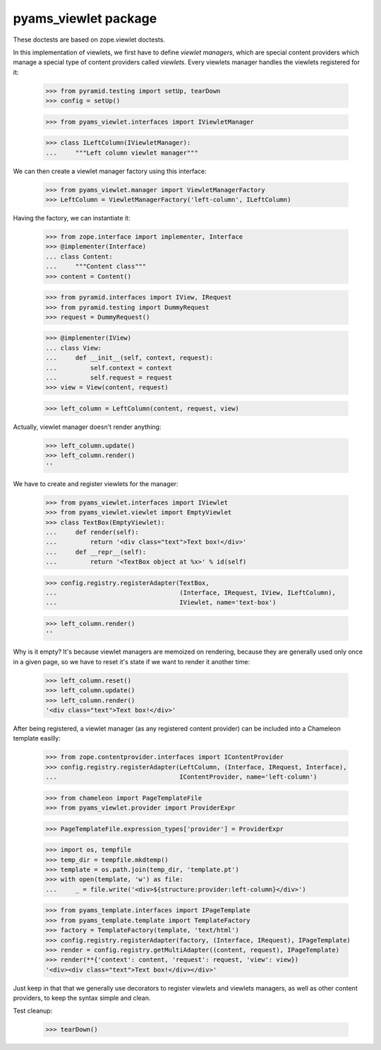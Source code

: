 =====================
pyams_viewlet package
=====================

These doctests are based on zope.viewlet doctests.

In this implementation of viewlets, we first have to define *viewlet managers*, which are special
content providers which manage a special type of content providers called *viewlets*. Every
viewlets manager handles the viewlets registered for it:

    >>> from pyramid.testing import setUp, tearDown
    >>> config = setUp()

    >>> from pyams_viewlet.interfaces import IViewletManager

    >>> class ILeftColumn(IViewletManager):
    ...     """Left column viewlet manager"""

We can then create a viewlet manager factory using this interface:

    >>> from pyams_viewlet.manager import ViewletManagerFactory
    >>> LeftColumn = ViewletManagerFactory('left-column', ILeftColumn)

Having the factory, we can instantiate it:

    >>> from zope.interface import implementer, Interface
    >>> @implementer(Interface)
    ... class Content:
    ...     """Content class"""
    >>> content = Content()

    >>> from pyramid.interfaces import IView, IRequest
    >>> from pyramid.testing import DummyRequest
    >>> request = DummyRequest()

    >>> @implementer(IView)
    ... class View:
    ...     def __init__(self, context, request):
    ...         self.context = context
    ...         self.request = request
    >>> view = View(content, request)

    >>> left_column = LeftColumn(content, request, view)

Actually, viewlet manager doesn't render anything:

    >>> left_column.update()
    >>> left_column.render()
    ''

We have to create and register viewlets for the manager:

    >>> from pyams_viewlet.interfaces import IViewlet
    >>> from pyams_viewlet.viewlet import EmptyViewlet
    >>> class TextBox(EmptyViewlet):
    ...     def render(self):
    ...         return '<div class="text">Text box!</div>'
    ...     def __repr__(self):
    ...         return '<TextBox object at %x>' % id(self)

    >>> config.registry.registerAdapter(TextBox,
    ...                                 (Interface, IRequest, IView, ILeftColumn),
    ...                                 IViewlet, name='text-box')

    >>> left_column.render()
    ''

Why is it empty? It's because viewlet managers are memoized on rendering, because they are
generally used only once in a given page, so we have to reset it's state if we want to render it
another time:

    >>> left_column.reset()
    >>> left_column.update()
    >>> left_column.render()
    '<div class="text">Text box!</div>'

After being registered, a viewlet manager (as any registered content provider) can be included
into a Chameleon template easilly:

    >>> from zope.contentprovider.interfaces import IContentProvider
    >>> config.registry.registerAdapter(LeftColumn, (Interface, IRequest, Interface),
    ...                                 IContentProvider, name='left-column')

    >>> from chameleon import PageTemplateFile
    >>> from pyams_viewlet.provider import ProviderExpr

    >>> PageTemplateFile.expression_types['provider'] = ProviderExpr

    >>> import os, tempfile
    >>> temp_dir = tempfile.mkdtemp()
    >>> template = os.path.join(temp_dir, 'template.pt')
    >>> with open(template, 'w') as file:
    ...     _ = file.write('<div>${structure:provider:left-column}</div>')

    >>> from pyams_template.interfaces import IPageTemplate
    >>> from pyams_template.template import TemplateFactory
    >>> factory = TemplateFactory(template, 'text/html')
    >>> config.registry.registerAdapter(factory, (Interface, IRequest), IPageTemplate)
    >>> render = config.registry.getMultiAdapter((content, request), IPageTemplate)
    >>> render(**{'context': content, 'request': request, 'view': view})
    '<div><div class="text">Text box!</div></div>'

Just keep in that that we generally use decorators to register viewlets and viewlets managers,
as well as other content providers, to keep the syntax simple and clean.


Test cleanup:

    >>> tearDown()
